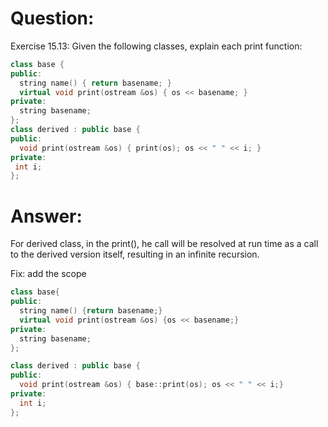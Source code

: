 * Question:
Exercise 15.13: Given the following classes, explain each print function:
#+begin_src cpp
  class base {
  public:
    string name() { return basename; }
    virtual void print(ostream &os) { os << basename; }
  private:
    string basename;
  };
  class derived : public base {
  public:
    void print(ostream &os) { print(os); os << " " << i; }
  private:
   int i;
  };
#+end_src

* Answer:
For derived class, in the print(), he call will be resolved at run time as a call to the
derived version itself, resulting in an infinite recursion.

Fix: add the scope
#+begin_src cpp
  class base{
  public:
    string name() {return basename;}
    virtual void print(ostream &os) {os << basename;}
  private:
    string basename;
  };

  class derived : public base {
  public:
    void print(ostream &os) { base::print(os); os << " " << i;}
  private:
    int i;
  };
#+end_src

